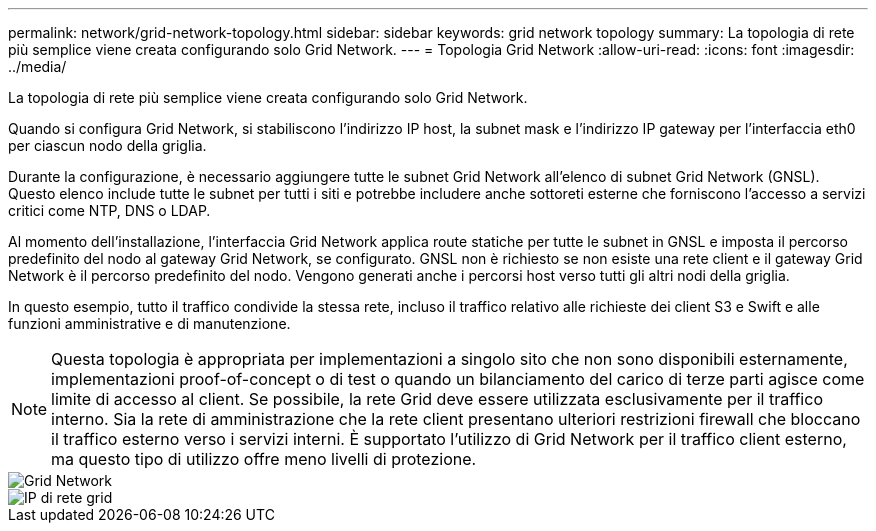 ---
permalink: network/grid-network-topology.html 
sidebar: sidebar 
keywords: grid network topology 
summary: La topologia di rete più semplice viene creata configurando solo Grid Network. 
---
= Topologia Grid Network
:allow-uri-read: 
:icons: font
:imagesdir: ../media/


[role="lead"]
La topologia di rete più semplice viene creata configurando solo Grid Network.

Quando si configura Grid Network, si stabiliscono l'indirizzo IP host, la subnet mask e l'indirizzo IP gateway per l'interfaccia eth0 per ciascun nodo della griglia.

Durante la configurazione, è necessario aggiungere tutte le subnet Grid Network all'elenco di subnet Grid Network (GNSL). Questo elenco include tutte le subnet per tutti i siti e potrebbe includere anche sottoreti esterne che forniscono l'accesso a servizi critici come NTP, DNS o LDAP.

Al momento dell'installazione, l'interfaccia Grid Network applica route statiche per tutte le subnet in GNSL e imposta il percorso predefinito del nodo al gateway Grid Network, se configurato. GNSL non è richiesto se non esiste una rete client e il gateway Grid Network è il percorso predefinito del nodo. Vengono generati anche i percorsi host verso tutti gli altri nodi della griglia.

In questo esempio, tutto il traffico condivide la stessa rete, incluso il traffico relativo alle richieste dei client S3 e Swift e alle funzioni amministrative e di manutenzione.


NOTE: Questa topologia è appropriata per implementazioni a singolo sito che non sono disponibili esternamente, implementazioni proof-of-concept o di test o quando un bilanciamento del carico di terze parti agisce come limite di accesso al client. Se possibile, la rete Grid deve essere utilizzata esclusivamente per il traffico interno. Sia la rete di amministrazione che la rete client presentano ulteriori restrizioni firewall che bloccano il traffico esterno verso i servizi interni. È supportato l'utilizzo di Grid Network per il traffico client esterno, ma questo tipo di utilizzo offre meno livelli di protezione.

image::../media/grid_network.png[Grid Network]

image::../media/grid_network_ips.png[IP di rete grid]
